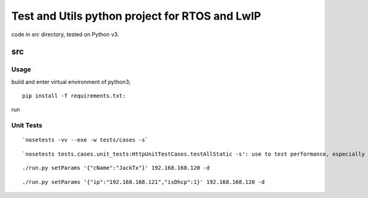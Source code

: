 ===============================================
Test and Utils python project for RTOS and LwIP
===============================================

code in `src` directory, tested on Python v3.

src
===

Usage
-----

build and enter virtual environment of python3;
::

      pip install -f requirements.txt:

run 


Unit Tests
----------

::

      `nosetests -vv --exe -w tests/cases -s`

::

      `nosetests tests.cases.unit_tests:HttpUnitTestCases.testAllStatic -s': use to test performance, especially on TPC_PCB OOM;

::

     ./run.py setParams '{"cName":"JackTx"}' 192.168.168.120 -d

::

     ./run.py setParams '{"ip":"192.168.168.121","isDhcp":1}' 192.168.168.120 -d

  